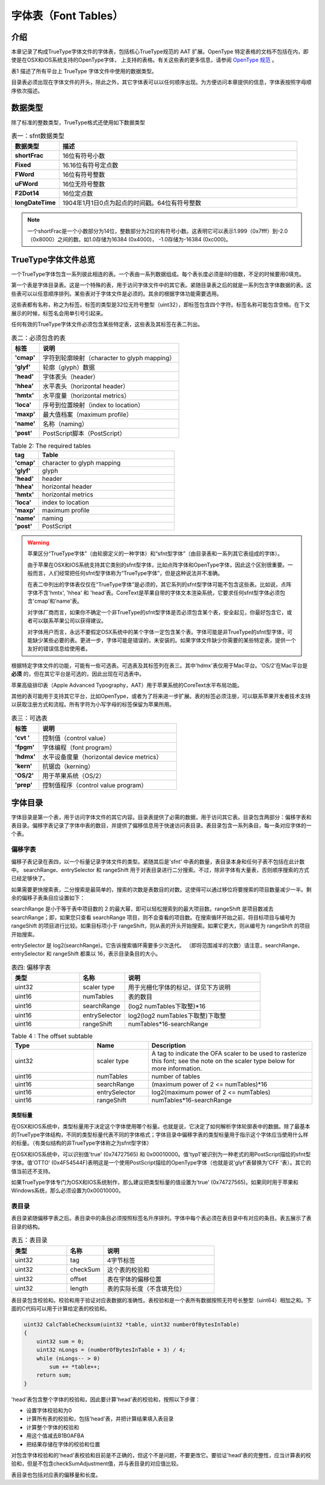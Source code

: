 ======================
字体表（Font Tables）
======================

介绍
=======
本章记录了构成TrueType字体文件的字体表，包括核心TrueType规范的 AAT 扩展。OpenType 特定表格的文档不包括在内，即使是在OSX和iOS系统支持的OpenType字体， 上支持的表格。有关这些表的更多信息，请参阅 `OpenType 规范 <http://www.microsoft.com/typography/otspec/>`__ 。

表1 描述了所有平台上 TrueType 字体文件中使用的数据类型。

目录表必须出现在字体文件的开头，除此之外，其它字体表可以以任何顺序出现。为方便访问本章提供的信息，字体表按照字母顺序依次描述。

.. toggle::
    
    This chapter documents the tables that make up a TrueType font file, including AAT extensions to the core TrueType specification. Documentation is not included for OpenType-specific tables, even those supported on OS X and iOS. For further information on those tables, see the OpenType specification.

    Table 1 describes the data types used in TrueType font files on all platforms.

    With the exception of the font directory which must appear first in the font file, the tables that make up a font can appear in any order. For convenience in accessing the information presented in this chapter, tables are described in alphabetical order.

数据类型
========

除了标准的整数类型，TrueType格式还使用如下数据类型

.. list-table:: 表一：sfnt数据类型
    :widths: 40 200
    :header-rows: 1
    :stub-columns: 1

    * - 数据类型
      - 描述
    * - shortFrac
      - 16位有符号小数
    * - Fixed
      - 16.16位有符号定点数
    * - FWord
      - 16位有符号整数
    * - uFWord
      - 16位无符号整数
    * - F2Dot14
      - 16位定点数
    * - longDateTime
      - 1904年1月1日0点为起点的时间戳。64位有符号整数

.. Note::
    一个shortFrac是一个小数部分为14位，整数部分为2位的有符号小数。这表明它可以表示1.999（0x7fff）到-2.0（0x8000）之间的数。如1.0存储为16384 (0x4000)， -1.0存储为-16384 (0xc000)。

.. toggle::
   
   In addition to standard integer data types, the TrueType font format uses the following:
   
    .. list-table:: 表一：sfnt数据类型
        :widths: 40 200
        :header-rows: 1
        :stub-columns: 1

        * - Data type
          - Description
        * - shortFrac
          - 16-bit signed fraction
        * - Fixed
          - 16.16-bit signed fixed-point number
        * - FWord
          - 16-bit signed integer that describes a quantity in FUnits, the smallest measurable distance in em space.
        * - uFWord
          - 16-bit unsigned integer that describes a quantity in FUnits, the smallest measurable distance in em space.
        * - F2Dot14
          - 16-bit signed fixed number with the low 14 bits representing fraction.
        * - longDateTime
          - The long internal format of a date in seconds since 12:00 midnight, January 1, 1904. It is represented as a signed 64-bit integer.

   NOTE: A shortFrac is an int16_t with a bias of 14. This means it can represent numbers between 1.999 (0x7fff) and -2.0 (0x8000). 1.0 is stored as 16384 (0x4000) and -1.0 is stored as -16384 (0xc000).


TrueType字体文件总览
=====================

一个TrueType字体包含一系列彼此相连的表。一个表由一系列数据组成。每个表长度必须是8的倍数，不足的时候要用0填充。

第一个表是字体目录表。这是一个特殊的表，用于访问字体文件中的其它表。紧随目录表之后的就是一系列包含字体数据的表。这些表可以以任意顺序排列。某些表对于字体文件是必须的。其余的根据字体功能需要选用。

这些表都有名称，称之为标签。标签的类型是32位无符号整型（uint32），即标签包含四个字符。标签名称可能包含空格。在下文展示的时候，标签名会用单引号引起来。

任何有效的TrueType字体文件必须包含某些特定表，这些表及其标签在表二列出。

.. toggle:: 

    A TrueType font file consists of a sequence of concatenated tables. A table is a sequence of words. Each table must be long aligned and padded with zeroes if necessary.

    The first of the tables is the font directory, a special table that facilitates access to the other tables in the font. The directory is followed by a sequence of tables containing the font data. These tables can appear in any order. Certain tables are required for all fonts. Others are optional depending upon the functionality expected of a particular font.

    The tables have names known as tags. Tags have the type uint32. Currently defined tag names consist of four characters. Tag names with less than four characters have trailing spaces. When tag names are shown in text they are enclosed in straight quotes.

    Tables that are required must appear in any valid TrueType font file. The required tables and their tag names are shown in Table 2.

.. list-table:: 表二：必须包含的表
    :widths: 40 200
    :header-rows: 1
    :stub-columns: 1

    * - 标签
      - 说明
    * - 'cmap'
      - 字符到轮廓映射（character to glyph mapping）
    * - 'glyf'
      - 轮廓（glyph）数据
    * - 'head'
      - 字体表头（header）
    * - 'hhea'
      - 水平表头（horizontal header）
    * - 'hmtx'
      - 水平度量（horizontal metrics）
    * - 'loca'
      - 序号到位置映射（index to location）
    * - 'maxp'
      - 最大值档案（maximum profile）
    * - 'name'
      - 名称（naming）
    * - 'post'
      - PostScript脚本（PostScript）

.. list-table:: Table 2: The required tables
    :widths: 40 200
    :header-rows: 1
    :stub-columns: 1
    :class: toggle

    * - tag
      - Table
    * - 'cmap'
      - character to glyph mapping
    * - 'glyf'
      - glyph
    * - 'head'
      - header
    * - 'hhea'
      - horizontal header
    * - 'hmtx'
      - horizontal metrics
    * - 'loca'
      - index to location
    * - 'maxp'
      - maximum profile
    * - 'name'
      - naming
    * - 'post'
      - PostScript


.. Warning::
    苹果区分“TrueType字体”（由轮廓定义的一种字体）和“sfnt型字体”（由目录表和一系列其它表组成的字体）。

    由于苹果在OSX和IOS系统支持其它类别的sfnt型字体，比如点阵字体和OpenType字体，因此这个区别很重要。一般而言，人们经常把任何sfnt型字体称为“TrueType字体”，但是这种说法并不准确。
    
    
    在表二中列出的字体表仅仅在“TrueType字体”是必须的，其它系列的sfnt型字体可能不包含这些表。比如说，点阵字体不含'hmtx', 'hhea' 和 'head'表。CoreText是苹果自带的字体文本渲染系统，它要求任何sfnt型字体必须包含'cmap'和'name'表。
    
    对字体厂商而言，如果你不确定一个非TrueType的sfnt型字体是否必须包含某个表，安全起见，你最好包含它，或者可以联系苹果公司以获得建议。
    
    对字体用户而言，永远不要假定OSX系统中的某个字体一定包含某个表。字体可能是非TrueType的sfnt型字体，可能缺少某些必要的表。更进一步，字体可能是错误的，未安装的。如果字体文件缺少你需要的某些特定表，提供一个友好的错误信息给使用者。

.. toggle::

    .. Warning::
        
        Apple makes a distinction between a "TrueType font" (which refers to a particular font outline definition technology) and an "sfnt-housed font," which refers to any font which uses the same packaging format as a TrueType font: that is, it uses the same directory structure and the same table format and meaning for any tables present.

        This is an important distinction, because Apple supports other varieties of sfnt-housed font on OS X and iOS, most notably bitmap-only fonts and OpenType fonts. Informally, people often refer to any sfnt-housed font as a "TrueType font," but this is strictly speaking inaccurate.

        The "required" tables listed in Table 2 are only required for TrueType fonts. Other varieites of sfnt-housed font may not have them. For example, bitmap-only sfnt-housed fonts do not have an 'hmtx', 'hhea' or 'head' table. CoreText, Apple's rendering system for Unicode-encoded text, does require that any sfnt-housed font have a 'cmap' and 'name' table.

        For font vendors: If you are unsure whether a particular table should be included for your non-TrueType sfnt-housed font, it is generally safe to include it, or you may contact Apple for advice.

        For font users: Never assume that any particular table is present in a font on OS X. Fonts may be non-TrueType sfnt-housed fonts and lack some of TrueType's required tables. Moreover, fonts may be ill-formed and yet installed. Provide graceful error handling if a font you are using lacks a table you require.

根据特定字体文件的功能，可能有一些可选表。可选表及其标签列在表三。其中'hdmx'表仅用于Mac平台。'OS/2'在Mac平台是 **必须** 的，但在其它平台是可选的，因此出现在可选表中。

苹果高级排印表（Apple Advanced Typography，AAT）用于苹果系统的CoreText水平布局功能。

其他的表可能用于支持其它平台，比如OpenType，或者为了将来进一步扩展。表的标签必须注册，可以联系苹果开发者技术支持以获取注册方式和流程。所有字符为小写字母的标签保留为苹果所用。

.. toggle::

    Optional tables may be needed depending upon the functionality expected of a given font file'. The optional tables and their tag names are listed in Table 3. The 'hdmx' table is used on Macintosh platforms only. The 'OS/2' table is required for fonts that are to be used on that platform but appears in the optional table because it is not required for all TrueType font files.

    Apple Advanced Typography (AAT) Tables are used with the Line Layout capability of Apple's CoreText.

    Additional tables may be defined to support other platforms, such as OpenType, or to provide for future expansion. Tags for these tables must be registered. Contact Apple Developer Technical Support for information regarding the registration process. Tag names consisting of all lower case letters are reserved for Apple's use.

.. list-table:: 表三：可选表
    :widths: 40 200
    :header-rows: 1
    :stub-columns: 1
    
    * - 标签
      - 说明
    * - 'cvt '
      - 控制值（control value）
    * - 'fpgm'
      - 字体编程（font program）
    * - 'hdmx'
      - 水平设备度量（horizontal device metrics）
    * - 'kern'
      - 抗锯齿（kerning）
    * - 'OS/2'
      - 用于苹果系统（OS/2）
    * - 'prep'
      - 控制值程序（control value program）

.. toggle::

    .. list-table:: Table 3: The optional tables
        :widths: 40 200
        :header-rows: 1
        :stub-columns: 1
        
        * - Tag
          - Table
        * - 'cvt '
          - control value
        * - 'fpgm'
          - font program
        * - 'hdmx'
          - horizontal device metrics
        * - 'kern'
          - kerning
        * - 'OS/2'
          - OS/2
        * - 'prep'
          - control value program

字体目录
=========

字体目录是第一个表，用于访问字体文件的其它内容。目录表提供了必需的数据，用于访问其它表。目录包含两部分：偏移字表和表目录。偏移字表记录了字体中表的数目，并提供了偏移信息用于快速访问表目录。表目录包含一系列条目，每一条对应字体的一个表。

.. toggle::

    The font directory, the first of the tables, is a guide to the contents of the font file. It provides the information required to access the data in the other tables. The directory consists of two parts: the offset subtable and the table directory. The offset subtable records the number of tables in the font and provides offset information enabling quick access to the directory tables. The table directory consists of a sequence of entries, one for each table in the font.

偏移字表
-------------------

偏移子表记录在表四，以一个标量记录字体文件的类型。紧随其后是'sfnt' 中表的数量，表目录本身和任何子表不包括在此计数中。 searchRange、entrySelector 和 rangeShift 用于对表目录进行二分搜索。不过，除非字体有大量表，否则顺序搜索的方式已经足够快了。

如果需要更快搜索表，二分搜索是最简单的，搜索的次数是表数目的对数。这使得可以通过移位将要搜索的项目数量减少一半。剩余的偏移子表条目应设置如下：

searchRange 是小于等于表中项目数的 2 的最大幂，即可以轻松搜索到的最大项目数。rangeShift 是项目数减去 searchRange；即，如果您只查看 searchRange 项目，则不会查看的项目数。在搜索循环开始之前，将目标项目与编号为 rangeShift 的项目进行比较。如果目标项小于 rangeShift，则从表的开头开始搜索。如果它更大，则从编号为 rangeShift 的项目开始搜索。

entrySelector 是 log2(searchRange)。它告诉搜索循环需要多少次迭代。 （即将范围减半的次数）请注意，searchRange、entrySelector 和 rangeShift 都乘以 16，表示目录条目的大小。

.. toggle::

    The offset subtable, documented in Table 4, begins with the scaler type of the font. The number of tagged tables in the 'sfnt' follows.The table directory itself and any subtables are not included in this count. The entries for searchRange, entrySelector and rangeShift are used to facilitate quick binary searches of the table directory that follows. Unless a font has a large number of tables, a sequential search will be fast enough.

    If a faster search is necessary, a binary search is most easily done on a number of entries that is a power of two. This makes it possible to cut the number of items to search in half by shifting. The remaining offset subtable entries should be set as follows:

    searchRange is the largest power of two less than or equal to the number of items in the table, i.e. the largest number of items that can be easily searched.
    rangeShift is the number of items minus searchRange; i.e. the number of items that will not get looked at if you only look at searchRange items.
    Before the search loop starts, compare the target item to the item with number rangeShift. If the target item is less than rangeShift, search from the beginning of the table. If it is greater, search starting at the item with number rangeShift.

    entrySelector is log2(searchRange). It tells how many iterations of the search loop are needed. (i.e. how many times to cut the range in half)
    Note that the searchRange, the entrySelector and the rangeShift are all multiplied by 16 which represents the size of a directory entry.

.. csv-table:: 表四: 偏移字表
   :header: 类型,名称,说明
   :widths: 15, 10, 30

    uint32,scaler type,用于光栅化字体的标记，详见下方说明
    uint16,numTables,表的数目
    uint16,searchRange,(log2 numTables下取整)*16
    uint16,entrySelector,log2(log2 numTables下取整)下取整
    uint16,rangeShift,numTables*16-searchRange

.. csv-table:: Table 4 : The offset subtable
   :header: Type,	Name,	Description
   :widths: 15, 10, 30
   :class: toggle

    uint32,scaler type,A tag to indicate the OFA scaler to be used to rasterize this font; see the note on the scaler type below for more information.
    uint16,numTables,number of tables
    uint16,searchRange,(maximum power of 2 <= numTables)*16
    uint16,entrySelector,log2(maximum power of 2 <= numTables)
    uint16,rangeShift,numTables*16-searchRange

类型标量
++++++++++++++++++

在OSX和IOS系统中，类型标量用于决定这个字体使用哪个标量。也就是说，它决定了如何解析字体轮廓表中的数据。除了最基本的TrueType字体结构，不同的类型标量代表不同的字体格式；字体目录中偏移字表的类型标量用于指示这个字体应当使用什么样的标量。（有类似结构的非TrueType字体称之为sfnt型字体）

在OSX和IOS系统中，可以识别值'true' (0x74727565) 和 0x00010000。值'typ1'被识别为一种老式的用PostScript描绘的sfnt型字体。值'OTTO' (0x4F54544F)表明这是一个使用PostScript描绘的OpenType字体（也就是说'glyf'表替换为'CFF '表）。其它的值当前还不支持。

如果TrueType字体专门为OSX和IOS系统制作，那么建议把类型标量的值设置为'true' (0x74727565)。如果同时用于苹果和Windows系统，那么必须设置为0x00010000。

.. toggle::
    
    The scaler type is used by OS X and iOS to determine which scaler to use for this font, that is, to determine how to extract glyph data from the font. Different font scalers wrap different font formats within the basic structure of a TrueType font; the scaler type in the offset subtable of the font's directory is used to indicate which scaler should be used with a particular font. (Non-TrueType fonts housed within the same structure as a TrueType font are referred to as "sfnt-housed fonts.")

    The values 'true' (0x74727565) and 0x00010000 are recognized by OS X and iOS as referring to TrueType fonts. The value 'typ1' (0x74797031) is recognized as referring to the old style of PostScript font housed in a sfnt wrapper. The value 'OTTO' (0x4F54544F) indicates an OpenType font with PostScript outlines (that is, a 'CFF ' table instead of a 'glyf' table). Other values are not currently supported.

    Fonts with TrueType outlines produced for OS X or iOS only are encouraged to use 'true' (0x74727565) for the scaler type value. Fonts for Windows or Adobe products must use 0x00010000.

表目录
---------------------------

表目录紧随偏移字表之后。表目录中的条目必须按照标签名升序排列。字体中每个表必须在表目录中有对应的条目。表五展示了表目录的结构。



.. csv-table:: 表五：表目录
   :header: 类型,名称,说明
   :widths: 15, 10, 30

    uint32,tag,4字节标签
    uint32,checkSum,这个表的校验和
    uint32,offset,表在字体的偏移位置
    uint32,length,表的实际长度（不含填充位）
    
表目录包含校验和。校验和用于验证对应表数据的准确性。表校验和是一个表所有数据按照无符号长整型（uint64）相加之和。下面的C代码可以用于计算给定表的校验和。


.. toggle::

    The table directory follows the offset subtable. Entries in the table directory must be sorted in ascending order by tag. Each table in the font file must have its own table directory entry. Table 5 documents the structure of the table directory.

    .. csv-table:: Table 5: The table directory
       :header: Type, Name, Description 
       :widths: 15, 10, 30

        uint32,tag,4-byte identifier 
        uint32,checkSum,checksum for this table
        uint32,offset,offset from beginning of sfnt
        uint32,length,length of this table in byte (actual length not padded length)
    
    The table directory includes checkSum, a number which can be used to verify the identity of and the integrity of the data in its associated tagged table. Table checksums are the unsigned sum of the longs in a table. The following C function can be used to determine the checksum of a given table:

.. code-block:: C

    uint32 CalcTableChecksum(uint32 *table, uint32 numberOfBytesInTable)
    {
        uint32 sum = 0;
        uint32 nLongs = (numberOfBytesInTable + 3) / 4;
        while (nLongs-- > 0)
            sum += *table++;
        return sum;
    }

'head'表包含整个字体的校验和，因此要计算'head'表的校验和，按照以下步骤：

- 设置字体校验和为0
- 计算所有表的校验和，包括'head'表，并把计算结果填入表目录
- 计算整个字体的校验和
- 用这个值减去B1B0AFBA
- 把结果存储在字体的校验和位置

对包含字体校验和的'head'表校验和目前是不正确的，但这个不是问题，不要更改它。要验证'head'表的完整性，应当计算表的校验和，但是不包含checkSumAdjustment值，并与表目录的对应值比较。

表目录也包括对应表的偏移量和长度。

.. toggle::

    To calculate the checkSum for the 'head' table which itself includes the checkSumAdjustment entry for the entire font, do the following:

    - Set the checkSumAdjustment to 0.
    - Calculate the checksum for all the tables including the 'head' table and enter that value into the table directory.
    - Calculate the checksum for the entire font.
    - Subtract that value from the hex value B1B0AFBA.
    - Store the result in checkSumAdjustment.
    
    The checkSum for the 'head table which includes the checkSumAdjustment entry for the entire font is now incorrect. That is not a problem. Do not change it. An application attempting to verify that the 'head' table has not changed should calculate the checkSum for that table by not including the checkSumAdjustment value, and compare the result with the entry in the table directory.

    The table directory also includes the offset of the associated tagged table from the beginning of the font file and the length of that table.                                                                                                 |
